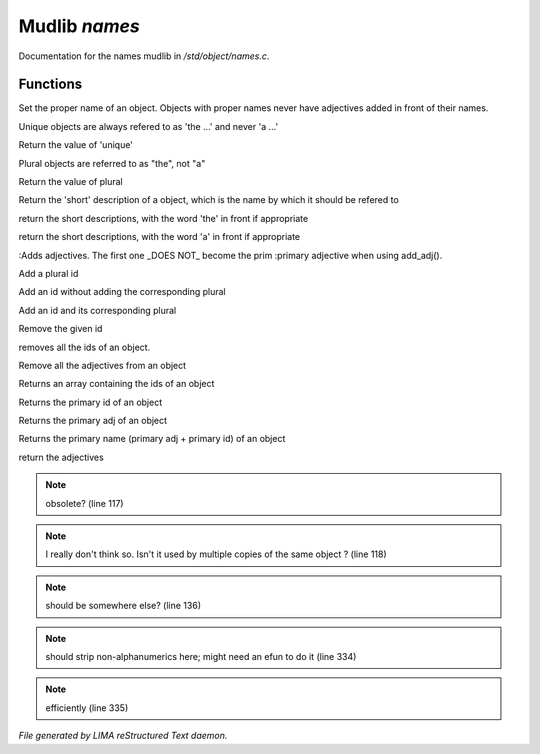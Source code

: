 ***************
Mudlib *names*
***************

Documentation for the names mudlib in */std/object/names.c*.

Functions
=========



.. c:function:: nomask void set_proper_name(string str)

Set the proper name of an object.  Objects with proper names never have
adjectives added in front of their names.



.. c:function:: void set_unique(int x)

Unique objects are always refered to as 'the ...' and never 'a ...'



.. c:function:: int query_unique()

Return the value of 'unique'



.. c:function:: void set_plural( int x )

Plural objects are referred to as "the", not "a"



.. c:function:: int query_plural()

Return the value of plural



.. c:function:: string short()

Return the 'short' description of a object, which is the name by which
it should be refered to



.. c:function:: string the_short()

return the short descriptions, with the word 'the' in front if appropriate



.. c:function:: string a_short()

return the short descriptions, with the word 'a' in front if appropriate



.. c:function:: add_adj(string *adj... )

:Adds adjectives.  The first one _DOES NOT_ become the prim
:primary adjective when using add_adj().



.. c:function:: void add_plural( string *plural... )

Add a plural id



.. c:function:: void add_id_no_plural( string *id... )

Add an id without adding the corresponding plural



.. c:function:: void add_id( string *id... )

Add an id and its corresponding plural



.. c:function:: void remove_id( string *id... )

Remove the given id



.. c:function:: void clear_id()

removes all the ids of an object.



.. c:function:: void clear_adj()

Remove all the adjectives from an object



.. c:function:: string *query_id()

Returns an array containing the ids of an object



.. c:function:: string query_primary_id()

Returns the primary id of an object



.. c:function:: string query_primary_adj()

Returns the primary adj of an object



.. c:function:: string query_primary_name()

Returns the primary name (primary adj + primary id) of an object



.. c:function:: string *query_adj()

return the adjectives

.. note:: obsolete? (line 117)
.. note:: I really don't think so.  Isn't it used by multiple copies of the same object ? (line 118)
.. note:: should be somewhere else? (line 136)
.. note:: should strip non-alphanumerics here; might need an efun to do it (line 334)
.. note:: efficiently (line 335)

*File generated by LIMA reStructured Text daemon.*
